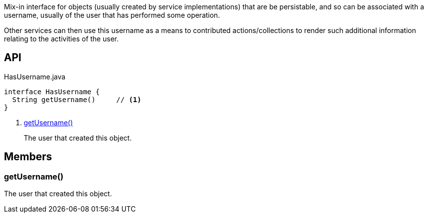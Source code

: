 :Notice: Licensed to the Apache Software Foundation (ASF) under one or more contributor license agreements. See the NOTICE file distributed with this work for additional information regarding copyright ownership. The ASF licenses this file to you under the Apache License, Version 2.0 (the "License"); you may not use this file except in compliance with the License. You may obtain a copy of the License at. http://www.apache.org/licenses/LICENSE-2.0 . Unless required by applicable law or agreed to in writing, software distributed under the License is distributed on an "AS IS" BASIS, WITHOUT WARRANTIES OR  CONDITIONS OF ANY KIND, either express or implied. See the License for the specific language governing permissions and limitations under the License.

Mix-in interface for objects (usually created by service implementations) that are be persistable, and so can be associated with a username, usually of the user that has performed some operation.

Other services can then use this username as a means to contributed actions/collections to render such additional information relating to the activities of the user.

== API

[source,java]
.HasUsername.java
----
interface HasUsername {
  String getUsername()     // <.>
}
----

<.> xref:#getUsername__[getUsername()]
+
--
The user that created this object.
--

== Members

[#getUsername__]
=== getUsername()

The user that created this object.

